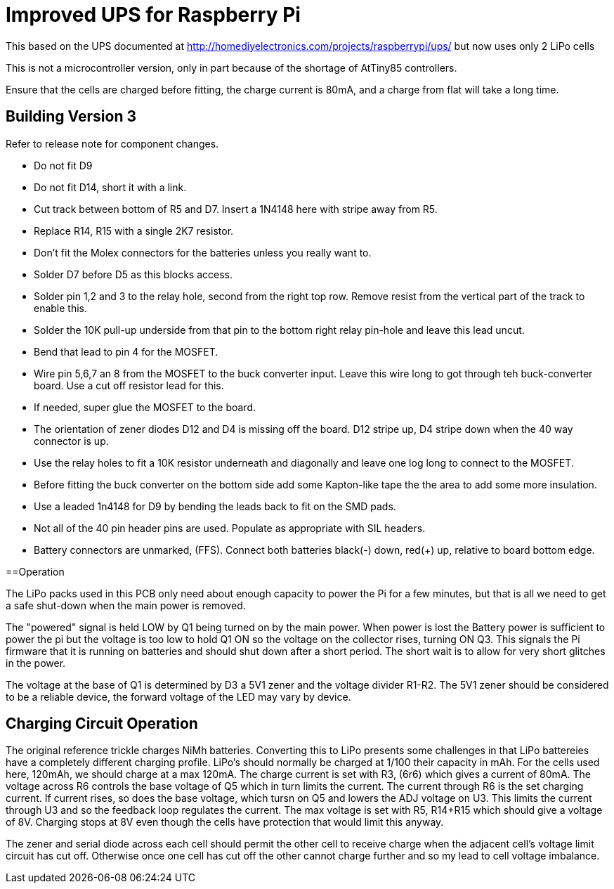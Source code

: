 = Improved UPS for Raspberry Pi

This based on the UPS documented at http://homediyelectronics.com/projects/raspberrypi/ups/ but now uses only 2 LiPo cells

This is not a microcontroller version, only in part because of the shortage of AtTiny85 controllers.

Ensure that the cells are charged before fitting, the charge current is 80mA, and a charge from flat will take a long time.



== Building Version 3

Refer to release note for component changes.

- Do not fit D9
- Do not fit D14, short it with a link.
- Cut track between bottom of R5 and D7. Insert a 1N4148 here with stripe away from R5.
- Replace R14, R15 with a single 2K7 resistor.
- Don't fit the Molex connectors for the batteries unless you really want to.
- Solder D7 before D5 as this blocks access.
- Solder pin 1,2 and 3 to the relay hole, second from the right top row. Remove resist from the vertical part of the track to enable this.
- Solder the 10K pull-up underside from that pin to the bottom right relay pin-hole and leave this lead uncut.
- Bend that lead to pin 4 for the MOSFET.
- Wire pin 5,6,7 an 8 from the MOSFET to the buck converter input. Leave this wire long to got through teh buck-converter board. Use a cut off resistor lead for this.
- If needed, super glue the MOSFET to the board.
- The orientation of zener diodes D12 and D4 is missing off the board. D12 stripe up, D4 stripe down when the 40 way connector is up.
- Use the relay holes to fit a 10K resistor underneath and diagonally and leave one log long to connect to the MOSFET.
- Before fitting the buck converter on the bottom side add some Kapton-like tape the the area to add some more insulation.
- Use a leaded 1n4148 for D9 by bending the leads back to fit on the SMD pads.
- Not all of the 40 pin header pins are used. Populate as appropriate with SIL headers.
- Battery connectors are unmarked, (FFS). Connect both batteries black(-) down, red(+) up, relative to board bottom edge.



==Operation

The LiPo packs used in this PCB only need about enough capacity to power the Pi for a few minutes, but that is all we need to get a safe shut-down when the main power is removed.

The "powered" signal is held LOW by Q1 being turned on by the main power.
When power is lost the Battery power is sufficient to power the pi but the voltage is too low to hold Q1 ON so the voltage on the collector rises, turning ON Q3.
This signals the Pi firmware that it is running on batteries and should shut down after a short period.
The short wait is to allow for very short glitches in the power.

The voltage at the base of Q1 is determined by D3 a 5V1 zener and the voltage divider R1-R2.
The 5V1 zener should be considered to be a reliable device, the forward voltage of the LED may vary by device.



== Charging Circuit Operation

The original reference trickle charges NiMh batteries.
Converting this to LiPo presents some challenges in that LiPo battereies have a completely different charging profile.
LiPo's should normally be charged at 1/100 their capacity in mAh.
For the cells used here, 120mAh, we should charge at a max 120mA.
The charge current is set with R3, (6r6) which gives a current of 80mA.
The voltage across R6 controls the base voltage of Q5 which in turn limits the current.
The current through R6 is the set charging current.
If current rises, so does the base voltage, which tursn on Q5 and lowers the ADJ voltage on U3.
This limits the current through U3 and so the feedback loop regulates the current.
The max voltage is set with R5, R14+R15 which should give a voltage of 8V.
Charging stops at 8V even though the cells have protection that would limit this anyway.

The zener and serial diode across each cell should permit the other cell to receive charge when the adjacent cell's voltage limit circuit has cut off.
Otherwise once one cell has cut off the other cannot charge further and so my lead to cell voltage imbalance.
